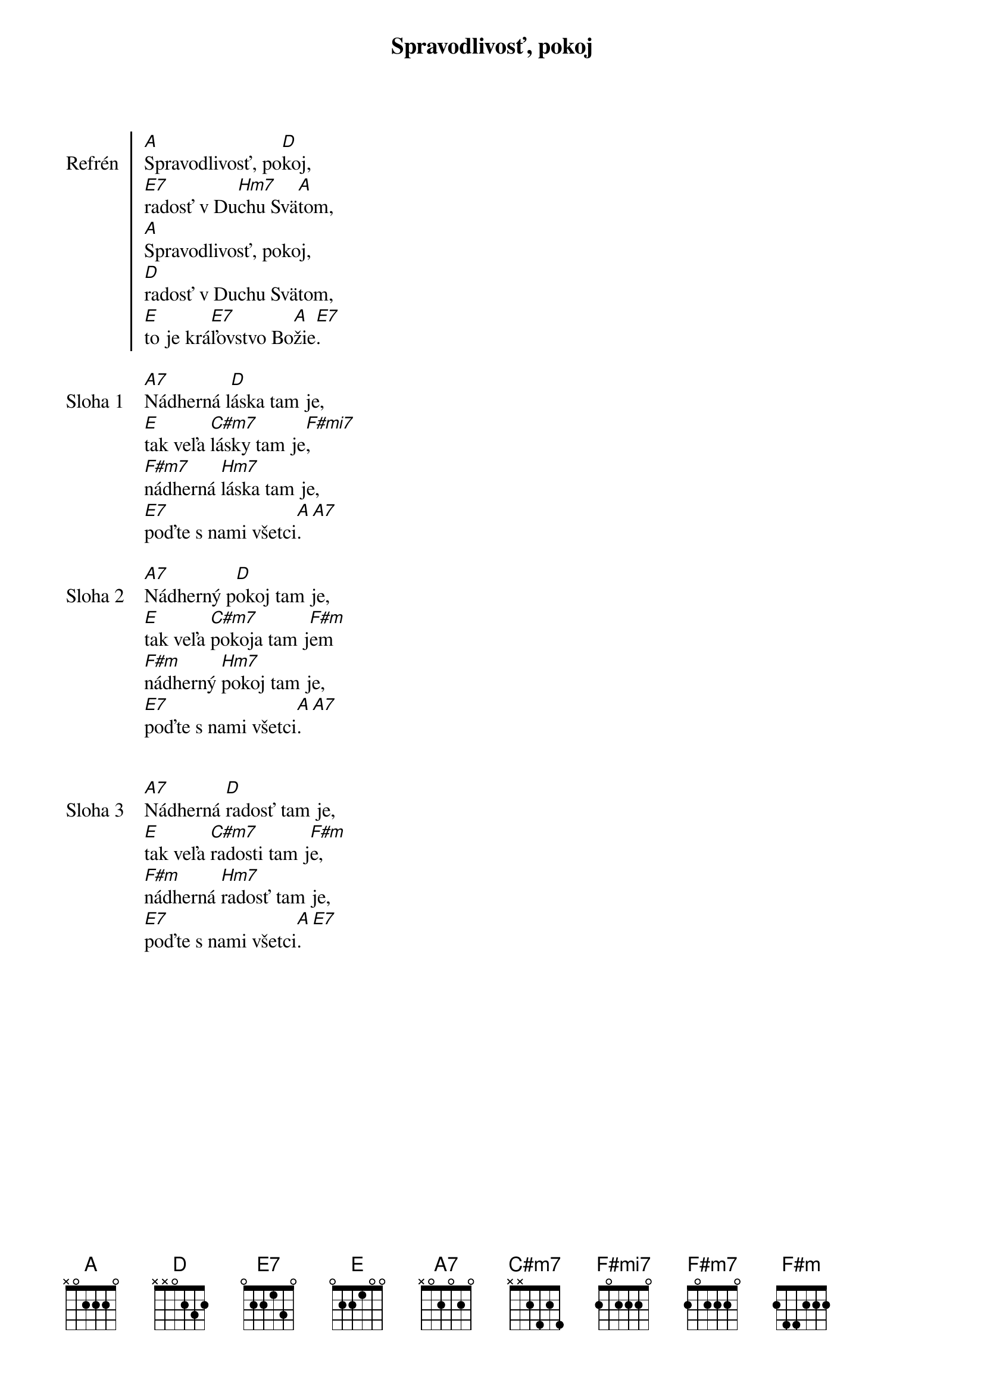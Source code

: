 {title: Spravodlivosť, pokoj}

{soc: Refrén}
[A]Spravodlivosť, po[D]koj,
[E7]radosť v Du[Hm7]chu Svä[A]tom,
[A]Spravodlivosť, pokoj,
[D]radosť v Duchu Svätom,
[E]to je krá[E7]ľovstvo Bo[A]žie[E7].
{eoc}

{sov: Sloha 1}
[A7]Nádherná l[D]áska tam je,
[E]tak veľa [C#m7]lásky tam je[F#mi7],
[F#m7]nádherná [Hm7]láska tam je,
[E7]poďte s nami všetci[A].  [A7]
{eov}

{sov: Sloha 2}
[A7]Nádherný p[D]okoj tam je,
[E]tak veľa [C#m7]pokoja tam j[F#m]em
[F#m]nádherný [Hm7]pokoj tam je,
[E7]poďte s nami všetci[A].  [A7]
{eov}


{sov: Sloha 3}
[A7]Nádherná [D]radosť tam je,
[E]tak veľa [C#m7]radosti tam j[F#m]e,
[F#m]nádherná [Hm7]radosť tam je,
[E7]poďte s nami všetci[A].  [E7]
{eov}
